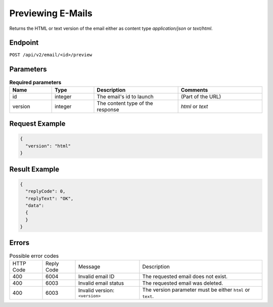 Previewing E-Mails
==================

Returns the HTML or text version of the email either as content type `application/json` or `text/html`.

Endpoint
--------

``POST /api/v2/email/<id>/preview``

Parameters
----------

.. list-table:: **Required parameters**
   :header-rows: 1
   :widths: 20 20 40 40

   * - Name
     - Type
     - Description
     - Comments
   * - id
     - integer
     - The email's id to launch
     - (Part of the URL)
   * - version
     - integer
     - The content type of the response
     - *html* or *text*

Request Example
---------------

.. code-block:: json

   {
     "version": "html"
   }

Result Example
--------------

.. code-block:: json

   {
     "replyCode": 0,
     "replyText": "OK",
     "data":
     {
     }
   }

Errors
------

.. list-table:: Possible error codes

   * - HTTP Code
     - Reply Code
     - Message
     - Description
   * - 400
     - 6004
     - Invalid email ID
     - The requested email does not exist.
   * - 400
     - 6003
     - Invalid email status
     - The requested email was deleted.
   * - 400
     - 6003
     - Invalid version: ``<version>``
     - The version parameter must be either ``html`` or ``text``.
